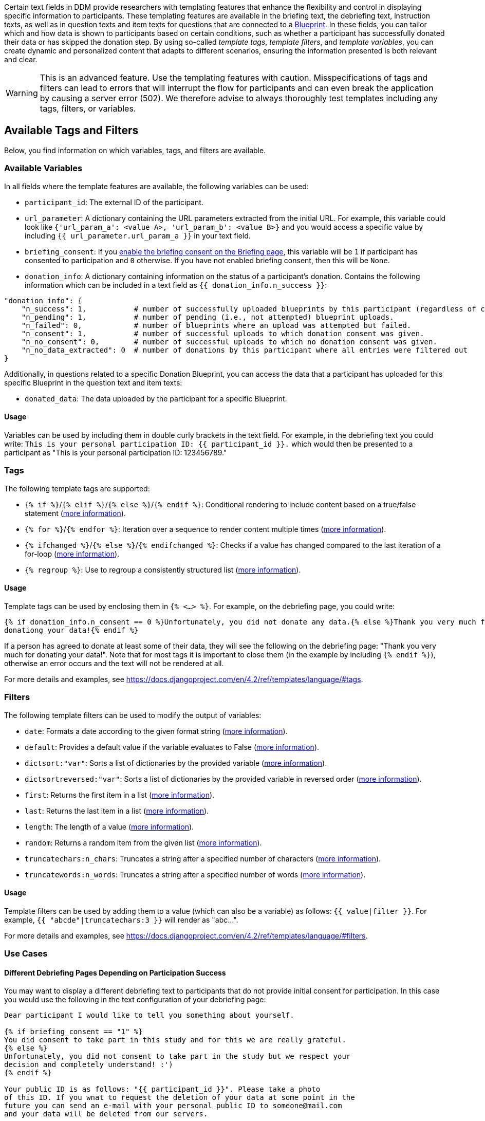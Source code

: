 = Templating Features
:!toc:
:icons: font
:stem: latexmath
:last-update-label!:
:favicon: ddl_favicon_black.svg
:showtitle!:
:page-pagination:

Certain text fields in DDM provide researchers with templating features that enhance the flexibility and control in
displaying specific information to participants. These templating features are available in the briefing text,
the debriefing text, instruction texts, as well as in question texts and item texts for questions that are connected to
a xref:researchers:project_configuration/datadonation/datadonation_overview.adoc[Blueprint]. In these fields, you can
tailor which and how data is shown to participants based on certain
conditions, such as whether a participant has successfully donated their data or has skipped the donation step.
By using so-called _template tags_, _template filters_, and _template variables_, you can create dynamic and personalized
content that adapts to different scenarios, ensuring the information presented is both relevant and clear.

WARNING: This is an advanced feature. Use the templating features with caution. Misspecifications of tags and filters
can lead to errors that will interrupt the flow for participants and can even break the application by causing a server
error (502). We therefore advise to always thoroughly test templates including any tags, filters, or variables.

== Available Tags and Filters
Below, you find information on which variables, tags, and filters are available.

=== Available Variables
In all fields where the template features are available, the following variables can be used:

- `participant_id`: The external ID of the participant.
- `url_parameter`: A dictionary containing the URL parameters extracted from the initial URL. For example,
this variable could look like `{'url_param_a': <value A>, 'url_param_b': <value B>}` and you would access a specific
value by including `{{ url_parameter.url_param_a }}` in your text field.
- `briefing_consent`: If you
xref:researchers:project_configuration/briefing.adoc#_configuration_options[enable the briefing consent on the Briefing page],
this variable will be `1` if participant has
consented to participation and `0` otherwise. If you have not enabled briefing consent, then
this will be `None`.
- `donation_info`: A dictionary containing information on the status of a participant's donation. Contains the following
information which can be included in a text field as `{{ donation_info.n_success }}`:

[source]
----
"donation_info": {
    "n_success": 1,           # number of successfully uploaded blueprints by this participant (regardless of consent).
    "n_pending": 1,           # number of pending (i.e., not attempted) blueprint uploads.
    "n_failed": 0,            # number of blueprints where an upload was attempted but failed.
    "n_consent": 1,           # number of successful uploads to which donation consent was given.
    "n_no_consent": 0,        # number of successful uploads to which no donation consent was given.
    "n_no_data_extracted": 0  # number of donations by this participant where all entries were filtered out
}
----

Additionally, in questions related to a specific Donation Blueprint, you can access the data that a participant has
uploaded for this specific Blueprint in the question text and item texts:

- `donated_data`: The data uploaded by the participant for a specific Blueprint.

==== Usage
Variables can be used by including them in double curly brackets in the text field. For example, in the debriefing text
you could write: `This is your personal participation ID: {{ participant_id }}.` which would then be presented to a
participant as "This is your personal participation ID: 123456789."

=== Tags
The following template tags are supported:

- `{% if %}`/`{% elif %}`/`{% else %}`/`{% endif %}`: Conditional rendering to include content based on a true/false
statement (https://docs.djangoproject.com/en/4.2/ref/templates/builtins/#if[more information]).
- `{% for %}`/`{% endfor %}`: Iteration over a sequence to render content multiple times
(https://docs.djangoproject.com/en/4.2/ref/templates/builtins/#for[more information]).
- `{% ifchanged %}`/`{% else %}`/`{% endifchanged %}`: Checks if a value has changed compared to the last iteration of
a for-loop (https://docs.djangoproject.com/en/4.2/ref/templates/builtins/#ifchanged[more information]).
- `{% regroup %}`: Use to regroup a consistently structured list (https://docs.djangoproject.com/en/4.2/ref/templates/builtins/#regroup[more information]).

==== Usage
Template tags can be used by enclosing them in `{% <...> %}`. For example, on the debriefing page, you could write:

[source]
----
{% if donation_info.n_consent == 0 %}Unfortunately, you did not donate any data.{% else %}Thank you very much for
donationg your data!{% endif %}
----

If a person has agreed to donate at least some of their data, they will see the following on the debriefing page:
"Thank you very much for donating your data!". Note that for most tags it is important to close them (in the example
by including `{% endif %}`), otherwise an error occurs and the text will not be rendered at all.

For more details and examples, see https://docs.djangoproject.com/en/4.2/ref/templates/language/#tags.

=== Filters
The following template filters can be used to modify the output of variables:

- `date`: Formats a date according to the given format string (https://docs.djangoproject.com/en/4.2/ref/templates/builtins/#date[more information]).
- `default`:  Provides a default value if the variable evaluates to False (https://docs.djangoproject.com/en/4.2/ref/templates/builtins/#default[more information]).
- `dictsort:"var"`: Sorts a list of dictionaries by the provided variable (https://docs.djangoproject.com/en/4.2/ref/templates/builtins/#dictsort[more information]).
- `dictsortreversed:"var"`: Sorts a list of dictionaries by the provided variable in reversed order (https://docs.djangoproject.com/en/4.2/ref/templates/builtins/#dictsortreversed[more information]).
- `first`: Returns the first item in a list (https://docs.djangoproject.com/en/4.2/ref/templates/builtins/#first[more information]).
- `last`: Returns the last item in a list (https://docs.djangoproject.com/en/4.2/ref/templates/builtins/#last[more information]).
- `length`: The length of a value (https://docs.djangoproject.com/en/4.2/ref/templates/builtins/#length[more information]).
- `random`: Returns a random item from the given list (https://docs.djangoproject.com/en/4.2/ref/templates/builtins/#random[more information]).
- `truncatechars:n_chars`: Truncates a string after a specified number of characters (https://docs.djangoproject.com/en/4.2/ref/templates/builtins/#truncatechars[more information]).
- `truncatewords:n_words`: Truncates a string after a specified number of words (https://docs.djangoproject.com/en/4.2/ref/templates/builtins/#truncatewords[more information]).


==== Usage
Template filters can be used by adding them to a value (which can also be a variable) as follows: `{{ value|filter }}`.
For example, `{{ "abcde"|truncatechars:3 }}` will render as "abc…".

For more details and examples, see https://docs.djangoproject.com/en/4.2/ref/templates/language/#filters.

=== Use Cases

==== Different Debriefing Pages Depending on Participation Success

You may want to display a different debriefing text to participants that do not provide initial
consent for participation. In this case you would use the following in the text configuration of
your debriefing page:

[source]
--
Dear participant I would like to tell you something about yourself.

{% if briefing_consent == "1" %}
You did consent to take part in this study and for this we are really grateful.
{% else %}
Unfortunately, you did not consent to take part in the study but we respect your
decision and completely understand! :')
{% endif %}

Your public ID is as follows: "{{ participant_id }}". Please take a photo
of this ID. If you wnat to request the deletion of your data at some point in the
future you can send an e-mail with your personal public ID to someone@mail.com
and your data will be deleted from our servers.
--

A participant that consented to take part in the study will then see this question as
follows:

[source]
--
Dear participant I would like to tell you something about yourself.

You did consent to take part in this study and for this we are really grateful.

Your public ID is as follows: "xHQVbrYUYXn5lklW3RGSeouX". Please take a photo
of this ID. If you wnat to request the deletion of your data at some point in the
future you can send an e-mail with your personal public ID to someone@mail.com
and your data will be deleted from our servers.
--


==== Display First Element of List in Data Donation

Assuming you collect data donations from your participants that lead to the following data structure:

[source]
--
[
    {'title': 'First Title', 'timestamp': '2022-12-19T08:49:18'},
    {'title': 'Second Title', 'timestamp': '2022-12-16T11:43:02'},
    # ...
]
--

When you want to display the title of the first element of that list in a question text, you can do this by specifying
the question text as follows:

[source]
--
This is the title of the last video you watched on YouTube: "{{ donated_data.0.title }}"

Please indicate below, why you watched this video.
--

This will then be rendered as follows:

[source]
--
This is the title of the last video you watched on YouTube: "First Title"

Please indicate below, why you watched this video.
--

[TIP]
====
If you are starting to construct a dynamic question text, first include the
complete data objects stored in the variables in your question text (e.g.,
`{{ participant }}, {{ data }}`).

Next, open the link to your study in an anonymous browser window and go through
the steps until you reach the questionnaire part. This way you can see how the
data object is structured and figure out from there, how you can access the
information on deeper levels of the data structure. You can then start to adjust
the variables and reload the anonymous window every time you made a change to the
question definition to see how your new specification will be rendered.
====


== Technical Implementation
We have extended the default Django Template Engine to create a tailored version that supports a subset of the full
range of template tags and filters implemented in Django. This customized engine allows for enhanced control over which
features are available to users, focusing on simplicity and security while maintaining core template functionality.

Limiting the available template tags and filters, ensures security and performance while maintaining essential template
functionalities and providing customization and flexibility to users.
